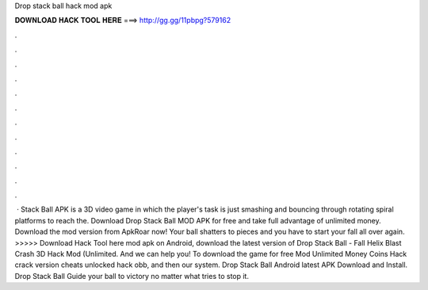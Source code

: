 Drop stack ball hack mod apk

𝐃𝐎𝐖𝐍𝐋𝐎𝐀𝐃 𝐇𝐀𝐂𝐊 𝐓𝐎𝐎𝐋 𝐇𝐄𝐑𝐄 ===> http://gg.gg/11pbpg?579162

.

.

.

.

.

.

.

.

.

.

.

.

 · Stack Ball APK is a 3D video game in which the player's task is just smashing and bouncing through rotating spiral platforms to reach the. Download Drop Stack Ball MOD APK for free and take full advantage of unlimited money. Download the mod version from ApkRoar now! Your ball shatters to pieces and you have to start your fall all over again. >>>>> Download Hack Tool here mod apk on Android, download the latest version of Drop Stack Ball - Fall Helix Blast Crash 3D Hack Mod (Unlimited. And we can help you! To download the game for free Mod Unlimited Money Coins Hack crack version cheats unlocked hack obb, and then our system. Drop Stack Ball Android latest APK Download and Install. Drop Stack Ball Guide your ball to victory no matter what tries to stop it.